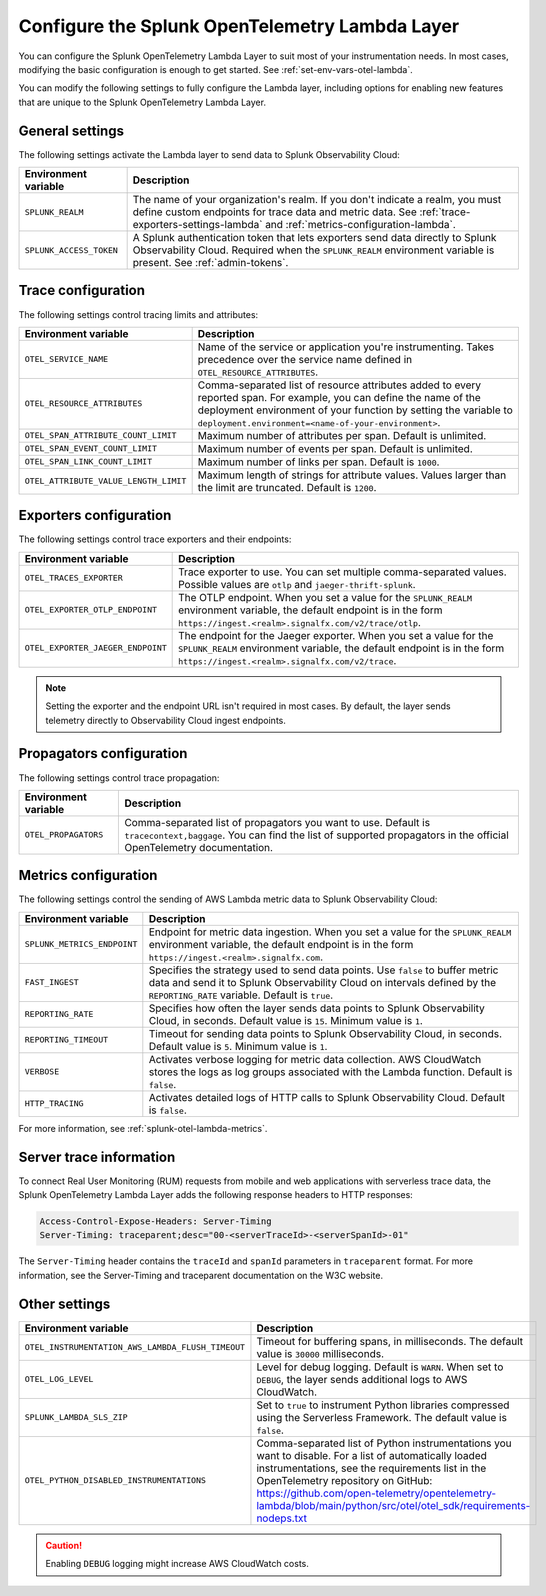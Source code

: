 .. _advanced-lambda-layer-configuration:

*****************************************************
Configure the Splunk OpenTelemetry Lambda Layer
*****************************************************

.. meta::
   :description: Configure the agent of the Splunk OpenTelemetry Lambda Layer through environment variables to suit most of your instrumentation needs for AWS Lambda functions.

You can configure the Splunk OpenTelemetry Lambda Layer to suit most of your instrumentation needs. In most cases, modifying the basic configuration is enough to get started. See :ref:`set-env-vars-otel-lambda`.

You can modify the following settings to fully configure the Lambda layer, including options for enabling new features that are unique to the Splunk OpenTelemetry Lambda Layer.

.. _main-lambda-agent-settings:

General settings
=========================================================================

The following settings activate the Lambda layer to send data to Splunk Observability Cloud:

.. list-table:: 
   :header-rows: 1

   * - Environment variable
     - Description
   * - ``SPLUNK_REALM``
     - The name of your organization's realm. If you don't indicate a realm, you must define custom endpoints for trace data and metric data. See :ref:`trace-exporters-settings-lambda` and :ref:`metrics-configuration-lambda`.
   * - ``SPLUNK_ACCESS_TOKEN``
     - A Splunk authentication token that lets exporters send data directly to Splunk Observability Cloud. Required when the ``SPLUNK_REALM`` environment variable is present. See :ref:`admin-tokens`.

.. _trace-configuration-lambda:

Trace configuration
=======================================================

The following settings control tracing limits and attributes:

.. list-table:: 
   :header-rows: 1

   * - Environment variable
     - Description
   * - ``OTEL_SERVICE_NAME``
     - Name of the service or application you're instrumenting. Takes precedence over the service name defined in ``OTEL_RESOURCE_ATTRIBUTES``.
   * - ``OTEL_RESOURCE_ATTRIBUTES``
     - Comma-separated list of resource attributes added to every reported span. For example, you can define the name of the deployment environment of your function by setting the variable to ``deployment.environment=<name-of-your-environment>``.
   * - ``OTEL_SPAN_ATTRIBUTE_COUNT_LIMIT``
     - Maximum number of attributes per span. Default is unlimited.
   * - ``OTEL_SPAN_EVENT_COUNT_LIMIT``
     - Maximum number of events per span. Default is unlimited.
   * - ``OTEL_SPAN_LINK_COUNT_LIMIT``
     - Maximum number of links per span. Default is ``1000``.
   * - ``OTEL_ATTRIBUTE_VALUE_LENGTH_LIMIT``
     - Maximum length of strings for attribute values. Values larger than the limit are truncated. Default is ``1200``.

.. _trace-exporters-settings-lambda:

Exporters configuration
===============================================================

The following settings control trace exporters and their endpoints:

.. list-table:: 
   :header-rows: 1

   * - Environment variable
     - Description
   * - ``OTEL_TRACES_EXPORTER``
     - Trace exporter to use. You can set multiple comma-separated values. Possible values are ``otlp`` and ``jaeger-thrift-splunk``.
   * - ``OTEL_EXPORTER_OTLP_ENDPOINT``
     - The OTLP endpoint. When you set a value for the ``SPLUNK_REALM`` environment variable, the default endpoint is in the form ``https://ingest.<realm>.signalfx.com/v2/trace/otlp``.
   * - ``OTEL_EXPORTER_JAEGER_ENDPOINT``
     - The endpoint for the Jaeger exporter. When you set a value for the ``SPLUNK_REALM`` environment variable, the default endpoint is in the form ``https://ingest.<realm>.signalfx.com/v2/trace``.

.. note:: Setting the exporter and the endpoint URL isn't required in most cases. By default, the layer sends telemetry directly to Observability Cloud ingest endpoints.

.. _trace-propagation-configuration-lambda:

Propagators configuration
=======================================================

The following settings control trace propagation:

.. list-table:: 
   :header-rows: 1

   * - Environment variable
     - Description
   * - ``OTEL_PROPAGATORS``
     - Comma-separated list of propagators you want to use. Default is ``tracecontext,baggage``. You can find the list of supported propagators in the official OpenTelemetry documentation.

.. _metrics-configuration-lambda:

Metrics configuration
===============================================

The following settings control the sending of AWS Lambda metric data to Splunk Observability Cloud:

.. list-table:: 
   :header-rows: 1

   * - Environment variable
     - Description
   * - ``SPLUNK_METRICS_ENDPOINT``
     - Endpoint for metric data ingestion. When you set a value for the ``SPLUNK_REALM`` environment variable, the default endpoint is in the form ``https://ingest.<realm>.signalfx.com``.
   * - ``FAST_INGEST``
     -  Specifies the strategy used to send data points. Use ``false`` to buffer metric data and send it to Splunk Observability Cloud on intervals defined by the ``REPORTING_RATE`` variable. Default is ``true``.
   * - ``REPORTING_RATE``
     - Specifies how often the layer sends data points to Splunk Observability Cloud, in seconds. Default value is ``15``. Minimum value is ``1``.
   * - ``REPORTING_TIMEOUT``
     - Timeout for sending data points to Splunk Observability Cloud, in seconds. Default value is ``5``. Minimum value is ``1``.
   * - ``VERBOSE``
     - Activates verbose logging for metric data collection. AWS CloudWatch stores the logs as log groups associated with the Lambda function. Default is ``false``.
   * - ``HTTP_TRACING``
     - Activates detailed logs of HTTP calls to Splunk Observability Cloud. Default is ``false``.

For more information, see :ref:`splunk-otel-lambda-metrics`.

.. _server-trace-information-lambda:

Server trace information
==============================================

To connect Real User Monitoring (RUM) requests from mobile and web applications with serverless trace data, the Splunk OpenTelemetry Lambda Layer adds the following response headers to HTTP responses:

.. code-block::

   Access-Control-Expose-Headers: Server-Timing 
   Server-Timing: traceparent;desc="00-<serverTraceId>-<serverSpanId>-01"

The ``Server-Timing`` header contains the ``traceId`` and ``spanId`` parameters in ``traceparent`` format. For more information, see the Server-Timing and traceparent documentation on the W3C website.

.. _other-lambda-settings:

Other settings
================================================

.. list-table:: 
   :header-rows: 1

   * - Environment variable
     - Description
   * - ``OTEL_INSTRUMENTATION_AWS_LAMBDA_FLUSH_TIMEOUT``
     - Timeout for buffering spans, in milliseconds. The default value is ``30000`` milliseconds.
   * - ``OTEL_LOG_LEVEL``
     - Level for debug logging. Default is ``WARN``. When set to ``DEBUG``, the layer sends additional logs to AWS CloudWatch.
   * - ``SPLUNK_LAMBDA_SLS_ZIP``
     - Set to ``true`` to instrument Python libraries compressed using the Serverless Framework. The default value is ``false``.
   * - ``OTEL_PYTHON_DISABLED_INSTRUMENTATIONS``
     - Comma-separated list of Python instrumentations you want to disable. For a list of automatically loaded instrumentations, see the requirements list in the OpenTelemetry repository on GitHub: https://github.com/open-telemetry/opentelemetry-lambda/blob/main/python/src/otel/otel_sdk/requirements-nodeps.txt

.. caution:: Enabling ``DEBUG`` logging might increase AWS CloudWatch costs.